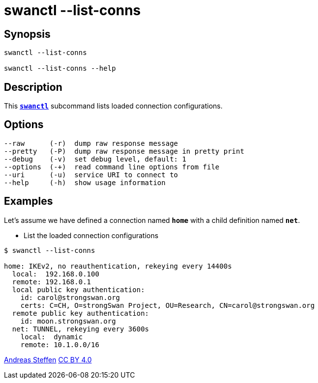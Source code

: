 = swanctl --list-conns
:prewrap!:

== Synopsis

----
swanctl --list-conns

swanctl --list-conns --help
----

== Description

This xref:./swanctl.adoc[`*swanctl*`] subcommand lists loaded connection
configurations.

== Options

----
--raw      (-r)  dump raw response message
--pretty   (-P)  dump raw response message in pretty print
--debug    (-v)  set debug level, default: 1
--options  (-+)  read command line options from file
--uri      (-u)  service URI to connect to
--help     (-h)  show usage information
----

== Examples

Let's assume we have defined a connection named `*home*` with a child definition
named `*net*`.

* List the loaded connection configurations
----
$ swanctl --list-conns

home: IKEv2, no reauthentication, rekeying every 14400s
  local:  192.168.0.100
  remote: 192.168.0.1
  local public key authentication:
    id: carol@strongswan.org
    certs: C=CH, O=strongSwan Project, OU=Research, CN=carol@strongswan.org
  remote public key authentication:
    id: moon.strongswan.org
  net: TUNNEL, rekeying every 3600s
    local:  dynamic
    remote: 10.1.0.0/16
----

:AS: mailto:andreas.steffen@strongswan.org
:CC: http://creativecommons.org/licenses/by/4.0/

{AS}[Andreas Steffen] {CC}[CC BY 4.0]
